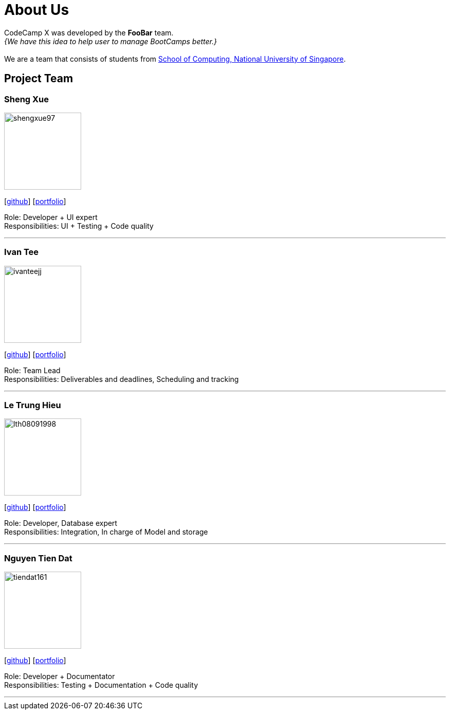 = About Us
:site-section: AboutUs
:relfileprefix: team/
:imagesDir: images
:stylesDir: stylesheets

CodeCamp X was developed by the **FooBar** team. +
_{We have this idea to help user to manage BootCamps better.}_ +
{empty} +
We are a team that consists of students from http://www.comp.nus.edu.sg[School of Computing, National University of Singapore].

== Project Team

=== Sheng Xue
image::shengxue97.png[width="150", align="left"]
{empty}[https://github.com/ShengXue97[github]] [<<johndoe#, portfolio>>]

Role: Developer + UI expert +
Responsibilities: UI + Testing + Code quality

'''

=== Ivan Tee
image::ivanteejj.png[width="150", align="left"]
{empty}[https://github.com/ivanteejj[github]] [<<johndoe#, portfolio>>]

Role: Team Lead +
Responsibilities: Deliverables and deadlines, Scheduling and tracking

'''

=== Le Trung Hieu
image::lth08091998.png[width="150", align="left"]
{empty}[https://github.com/lth08091998[github]] [<<johndoe#, portfolio>>]

Role: Developer, Database expert +
Responsibilities: Integration, In charge of Model and storage

'''

=== Nguyen Tien Dat
image::tiendat161.png[width="150", align="left"]
{empty}[http://github.com/tiendat161[github]] [<<johndoe#, portfolio>>]

Role: Developer + Documentator +
Responsibilities: Testing + Documentation + Code quality

'''

